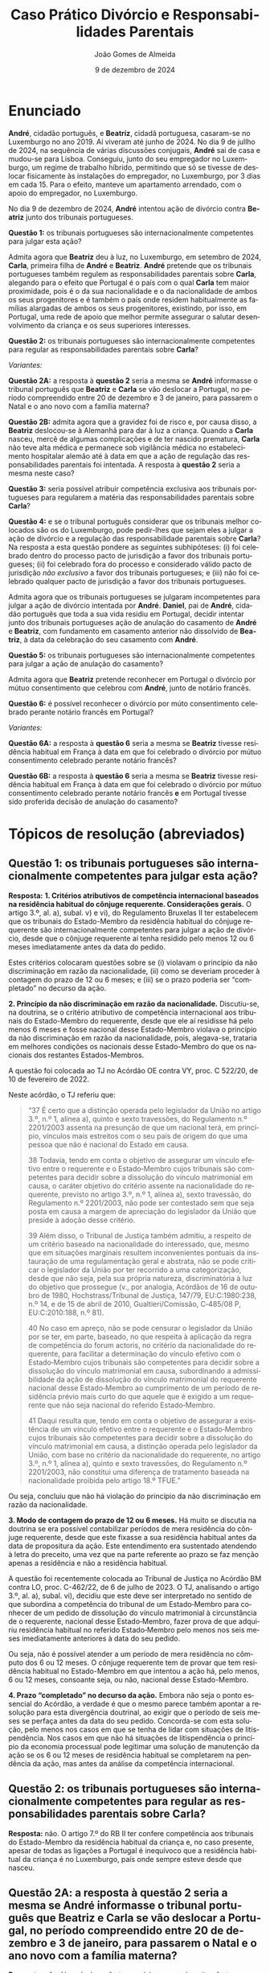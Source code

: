 #+title: Caso Prático @@latex:\\@@ Divórcio e Responsabilidades Parentais
# #+title: Responsabilidades Parentais
#+Author: João Gomes de Almeida
#+date: 9 de dezembro de 2024
#+latex_class: koma-article
#+LaTeX_HEADER: \usepackage{fontspec}
#+latex_header: \usepackage{polyglossia}
#+LaTeX_HEADER: \setmainlanguage{portuguese}
#+LaTeX_HEADER: \setotherlanguage{english}
#+latex_header: \addto\captionsportuguese{\def\contentsname{Índice}}
#+language: pt
# a varíavel org-export-smart-quotes-alist não tem pt, por isso às "smart quotes" não funcionam. Quando mudo para italiano funciona. _RESOLVIDO_: aditei código ao config.el.
#+options: toc:nil num:nil
#+LATEX_HEADER: \KOMAoptions{headings=small}
#+latex_compiler: xelatex
# #+odt_styles_file: ~/dropbox/bibliografia/odt/modelo.odt
#  #+cite_export: csl chicago-fullnote-bibliography.csl
#+cite_export: csl chicago-fullnote-bibliography-16.csl


* Enunciado

*André*, cidadão português, e *Beatriz*, cidadã portuguesa, casaram-se no Luxemburgo no ano 2019. Aí viveram até junho de 2024. No dia 9 de jullho de 2024, na sequência de várias discussões conjugais, *André* sai de casa e mudou-se para Lisboa. Conseguiu, junto do seu empregador no Luxemburgo, um regime de trabalho híbrido, permitindo que só se tivesse de deslocar fisicamente às instalações do empregador, no Luxemburgo, por 3 dias em cada 15. Para o efeito, manteve um apartamento arrendado, com o apoio do empregador, no Luxemburgo.

No dia 9 de dezembro de 2024, *André* intentou ação de divórcio contra *Beatriz* junto dos tribunais portugueses.

*Questão 1:* os tribunais portugueses são internacionalmente competentes para julgar esta ação?

Admita agora que *Beatriz* deu à luz, no Luxemburgo, em setembro de 2024, *Carla*, primeira filha de *André* e *Beatriz*. *André* pretende que os tribunais portugueses também regulem as responsabilidades parentais sobre *Carla*, alegando para o efeito que Portugal é o país com o qual *Carla* tem maior proximidade, pois é o da sua nacionalidade e o da nacionalidade de ambos os seus progenitores e é também o país onde residem habitualmente as famílias alargadas de ambos os seus progenitores, existindo, por isso, em Portugal, uma rede de apoio que melhor permite assegurar o salutar desenvolvimento da criança e os seus superiores interesses.

*Questão 2:* os tribunais portugueses são internacionalmente competentes para regular as responsabilidades parentais sobre *Carla*?

/Variantes:/

*Questão 2A:* a resposta à *questão 2* seria a mesma se *André* informasse o tribunal português que *Beatriz* e *Carla* se vão deslocar a Portugal, no período compreendido entre 20 de dezembro e 3 de janeiro, para passarem o Natal e o ano novo com a família materna?

*Questão 2B:* admita agora que a gravidez foi de risco e, por causa disso, a *Beatriz* deslocou-se à Alemanhã para dar à luz a criança. Quando a *Carla* nasceu, mercê de algumas complicações e de ter nascido prematura, *Carla* não teve alta médica e permanece sob vigilância médica no estabelecimento hospitalar alemão até à data em que a ação de regulação das responsabilidades parentais foi intentada. A resposta à *questão 2* seria a mesma neste caso?

*Questão 3:* seria possível atribuir competência exclusiva aos tribunais portugueses para regularem a matéria das responsabilidades parentais sobre *Carla*?

*Questão 4:* e se o tribunal português considerar que os tribunais melhor colocados são os do Luxemburgo, pode pedir-lhes que sejam eles a julgar a ação de divórcio e a regulação das responsabilidade parentais sobre *Carla*?  Na resposta a esta questão pondere as seguintes subhipóteses: (i) foi celebrado dentro do processo pacto de jurisdição a favor dos tribunais portugueses; (ii) foi celebrado fora do processo e considerado válido pacto de jurisdição /não exclusivo/ a favor dos tribunais portugueses; e (iii) não foi celebrado qualquer pacto de jurisdição a favor dos tribunais portugueses.

Admita agora que os tribunais portugueses se julgaram incompetentes para julgar a ação de divórcio intentada por *André*. *Daniel*, pai de *André*, cidadão português que toda a sua vida residiu em Portugal, decidir intentar junto dos tribunais portugueses ação de anulação do casamento de *André* e *Beatriz*, com fundamento em casamento anterior não dissolvido de *Beatriz*, à data da celebração do seu casamento com *André*.

*Questão 5:* os tribunais portugueses são internacionalmente competentes para julgar a ação de anulação do casamento?

Admita agora que *Beatriz* pretende reconhecer em Portugal o divórcio por mútuo consentimento que celebrou com *André*, junto de notário francês.

*Questão 6:* é possível reconhecer o divórcio por múto consentimento celebrado perante notário francês em Portugal?

/Variantes:/

*Questão 6A:* a resposta à *questão 6* seria a mesma se *Beatriz* tivesse residência habitual em França à data em que foi celebrado o divórcio por mútuo consentimento celebrado perante notário francês?

*Questão 6B:* a resposta à *questão 6* seria a mesma se *Beatriz* tivesse residência habitual em França à data em que foi celebrado o divórcio por mútuo consentimento celebrado perante notário francês *e* em Portugal tivesse sido proferida decisão de anulação do casamento?

* Tópicos de resolução (abreviados)

** *Questão 1:* os tribunais portugueses são internacionalmente competentes para julgar esta ação?

*Resposta:* *1. Critérios atributivos de competência internacional baseados na residência habitual do cônjuge requerente. Considerações gerais.* O artigo 3.º, al. a), subal. v) e vi), do Regulamento Bruxelas II ter estabelecem que os tribunais do Estado-Membro da residência habitual do cônjuge requerente são internacionalmente competentes para julgar a ação de divórcio, desde que o cônjuge requerente aí tenha residido pelo menos 12 ou 6 meses imediatamente antes da data do pedido.

Estes critérios colocaram questões sobre se (i) violavam o princípio da não discriminação em razão da nacionalidade, (ii) como se deveriam proceder à contagem do prazo de 12 ou 6 meses; e (iii) se o prazo poderia ser “completado” no decurso da ação.

*2. Princípio da não discriminação em razão da nacionalidade.* Discutiu-se, na doutrina, se o critério atributivo de competência internacional aos tribunais do Estado-Membro do requerente, desde que ele aí residisse há pelo menos 6 meses e fosse nacional desse Estado-Membro violava o princípio da não discriminação em razão da nacionalidade, pois, alegava-se, trataria em melhores condições os nacionais desse Estado-Membro do que os nacionais dos restantes Estados-Membros.

A questão foi colocada ao TJ no Acórdão OE contra VY, proc. C 522/20, de 10 de fevereiro de 2022.

Neste acórdão, o TJ referiu que:

#+begin_quote
“37      É certo que a distinção operada pelo legislador da União no artigo 3.º, n.º 1, alínea a), quinto e sexto travessões, do Regulamento n.º 2201/2003 assenta na presunção de que um nacional terá, em princípio, vínculos mais estreitos com o seu país de origem do que uma pessoa que não é nacional do Estado em causa.

38      Todavia, tendo em conta o objetivo de assegurar um vínculo efetivo entre o requerente e o Estado‑Membro cujos tribunais são competentes para decidir sobre a dissolução do vínculo matrimonial em causa, o caráter objetivo do critério assente na nacionalidade do requerente, previsto no artigo 3.º, n.º 1, alínea a), sexto travessão, do Regulamento n.º 2201/2003, não pode ser contestado sem que seja posta em causa a margem de apreciação do legislador da União que preside à adoção desse critério.

39      Além disso, o Tribunal de Justiça também admitiu, a respeito de um critério baseado na nacionalidade do interessado, que, mesmo que em situações marginais resultem inconvenientes pontuais da instauração de uma regulamentação geral e abstrata, não se pode criticar o legislador da União por ter recorrido a uma categorização, desde que não seja, pela sua própria natureza, discriminatória à luz do objetivo que prossegue (v., por analogia, Acórdãos de 16 de outubro de 1980, Hochstrass/Tribunal de Justiça, 147/79, EU:C:1980:238, n.º 14, e de 15 de abril de 2010, Gualtieri/Comissão, C‑485/08 P, EU:C:2010:188, n.º 81).

40      No caso em apreço, não se pode censurar o legislador da União por se ter, em parte, baseado, no que respeita à aplicação da regra de competência do forum actoris, no critério da nacionalidade do requerente, para facilitar a determinação do vínculo efetivo com o Estado‑Membro cujos tribunais são competentes para decidir sobre a dissolução do vínculo matrimonial em causa, subordinando a admissibilidade da ação de dissolução do vínculo matrimonial do requerente nacional desse Estado‑Membro ao cumprimento de um período de residência prévio mais curto do que aquele que é exigido a um requerente que não seja nacional do referido Estado‑Membro.

41      Daqui resulta que, tendo em conta o objetivo de assegurar a existência de um vínculo efetivo entre o requerente e o Estado‑Membro cujos tribunais são competentes para decidir sobre a dissolução do vínculo matrimonial em causa, a distinção operada pelo legislador da União, com base no critério da nacionalidade do requerente, no artigo 3.º, n.º 1, alínea a), quinto e sexto travessões, do Regulamento n.º 2201/2003, não constitui uma diferença de tratamento baseada na nacionalidade proibida pelo artigo 18.º TFUE.”

#+end_quote

Ou seja, concluiu que não há violação do princípio da não discriminação em razão da nacionalidade.

*3. Modo de contagem do prazo de 12 ou 6 meses.* Há muito se discutia na doutrina se era possível contabilizar períodos de mera residência do cônjuge requerente, desde que este fixasse a sua residência habitual antes da data de propositura da ação. Este entendimento era sustentado atendendo à letra do preceito, uma vez que na parte referente ao prazo se faz menção apenas a residência e não a residência habitual.

A questão foi recentemente colocada ao Tribunal de Justiça no Acórdão BM contra LO, proc. C-462/22, de 6 de julho de 2023. O TJ, analisando o artigo 3.º, al. a), subal. vi), decidiu que este deve ser interpretado no sentido de que subordina a competência do tribunal de um Estado‑Membro para conhecer de um pedido de dissolução do vínculo matrimonial à circunstância de o requerente, nacional desse Estado‑Membro, fazer prova de que adquiriu residência habitual no referido Estado‑Membro pelo menos nos seis meses imediatamente anteriores à data do seu pedido.

Ou seja, não é possível atender a um período de mera residência no cômputo dos 6 ou 12 meses. O cônjuge requerente tem de provar que tem residência habitual no Estado-Membro em que intentou a ação há, pelo menos, 6 ou 12 meses, consoante seja, ou não, nacional desse Estado-Membro.

*4. Prazo “completado” no decurso da ação.* Embora não seja o ponto essencial do Acórdão, a verdade é que o mesmo parece também apontar a resolução para esta divergência doutrinal, ao exigir que o período de seis meses se perfaça antes da data do seu pedido. Concorda-se com esta solução, pelo menos nos casos em que se tenha de lidar com situações de litispendência. Nos casos em que não há situações de litispendência o princípio da economia processual pode legitimar uma solução de manutenção da ação se os 6 ou 12 meses de residência habitual se completarem na pendência da ação, mas antes da análise da competência internacional.

** *Questão 2:* os tribunais portugueses são internacionalmente competentes para regular as responsabilidades parentais sobre *Carla*?

*Resposta:* não. O artigo 7.º do RB II ter confere competência aos tribunais do Estado-Membro da residência habitual da criança e, no caso presente, apesar de todas as ligações a Portugal é inequívoco que a residência habitual da criança é no Luxemburgo, país onde sempre esteve desde que nasceu.

** *Questão 2A:* a resposta à *questão 2* seria a mesma se *André* informasse o tribunal português que *Beatriz* e *Carla* se vão deslocar a Portugal, no período compreendido entre 20 de dezembro e 3 de janeiro, para passarem o Natal e o ano novo com a família materna?

*Resposta:* não. Uma deslocação temporária como a descrita não tem a capacidade de modificar a residência habitual da criança.

** Questão 2B: admita agora que a gravidez foi de risco e, por causa disso, a *Beatriz* deslocou-se à Alemanhã para dar à luz a criança. Quando a *Carla* nasceu, mercê de algumas complicações e de ter nascido prematura, *Carla* não teve alta médica e permanece sob vigilância médica no estabelecimento hospitalar alemão até à data em que a ação de regulação das responsabilidades parentais foi intentada. A resposta à *questão 2* seria a mesma neste caso?

*Resposta:* não. Neste caso não se pode dizer que *Carla* tenha residência habitual no Luxemburgo (que é o Estado da residência habitual da mãe), uma vez que nunca esteve nesse Estado. Esta foi a conclusão a que o Tribunal de Justiça chegou no Acórdão UD contra XB (proc. C-393/18 PPU):

#+begin_quote
        53 Resulta das considerações expostas nos n.os 45 a 52 do presente acórdão que uma presença física no Estado-Membro no qual a criança está supostamente integrada é uma condição necessariamente prévia à apreciação da estabilidade dessa presença e que a «residência habitual», na aceção do Regulamento n.º 2201/2003, não pode, portanto, ser fixada num Estado-Membro no qual a criança nunca tenha estado.
#+end_quote

É muito discutível que a criança tenha residência habitual na Alemanha, uma vez que a deslocação para esse Estado teve carácter temporário ou ocasional. Parece mais correto entender que a criança /não/ tem residência habitual, devendo a competência para a ação de regulação das responsabilidades parentais ser determinada nos seguintes termos: (i) verificar se é possível celebrar um pacto de jurisdição nos termos do artigo 10.º; não sendo possível, recorrer ao artigo 11.º, n.º 1, e atribuir competência com base na presença da criança, o que significaria neste caso que os tribunais competentes seriam os alemães; em casos em que a criança não tenha presença em qualquer Estado-Membro, pode recorrer-se às restantes normas de competência internacional vigentes no Estado-Membro do foro (art. 14.º).

** *Questão 3:* seria possível atribuir competência exclusiva aos tribunais portugueses para regularem a matéria das responsabilidades parentais sobre *Carla*?

*Resposta:* 1. Análise do artigo 10.º e da natureza dos pactos firmados /dentro/ e /fora/ do processo.

** *Questão 4:* e se o tribunal português considerar que os tribunais melhor colocados são os do Luxemburgo, pode pedir-lhes que sejam eles a julgar a ação de divórcio e a regulação das responsabilidade parentais sobre *Carla*? Na resposta a esta questão pondere as seguintes subhipóteses: (i) foi celebrado dentro do processo pacto de jurisdição a favor dos tribunais portugueses; (ii) foi celebrado fora do processo e considerado válido pacto de jurisdição /não exclusivo/ a favor dos tribunais portugueses; (iii) não foi celebrado qualquer pacto de jurisdição a favor dos tribunais portugueses.

*Resposta:*.

Subhipótese (i): não é possível transferir o caso porque a competência dos tribunais portugueses é exclusiva (art. 12.º, n.º 5 e 10.º, n.º 4).

*Questão adicional a colocar aos formandos:* e, neste caso, se fosse o tribunal da Luxemburgo a pedir ao tribunal português a transferência para si do processo por considerar ser o tribunal melhor colocado? *Resposta:* apesar do artigo 13.º não ter expressamente a limitação de transferência nos casos de competência exclusiva, parece que a mesma se deve aplicar por analogia. Discutir com os formandos.

Subhipótese (ii): sendo apenas um pacto atributivo de competência aos tribunais portugueses, o limite do artigo 12.º, n.º 5 não é aplicável. Discutir preenchimento do requisito da ligação particular (art. 12.º, n.º 4) ao Luxemburgo (é o local da residência habitual da criança e de um dos progenitores). Analisar se os tribunais do Luxemburgo estão melhor colocados para avaliar o superior interesse da criança no caso concreto (art. 12.º, n.º 1).

Subhipítese (iii): o tribunal português não é internacionalmente competente, logo não pode transferir a competência, tem de se declarar incompetente (art. 18.º)

** *Questão 5:* os tribunais portugueses são internacionalmente competentes para julgar a ação de anulação do casamento?

Interpretação do artigo 3.º, n.º 1, alíneas /v/ e /vi/ (no caso seria aplicável a alínea /vi/). O Tribunal de Justiça, no Acórdão Mikołajczyk (proc. C-294/15) esclareceu que:

#+begin_quote
51 Daqui decorre que, embora uma ação de anulação do casamento intentada por um terceiro seja abrangida pelo âmbito de aplicação do Regulamento n.º 2201/2003, esse terceiro deve permanecer vinculado pelas regras de competência definidas em benefício dos cônjuges. Por outro lado, esta interpretação não priva o referido terceiro do acesso aos tribunais, na medida em que este pode invocar outros critérios de competência previstos no artigo 3.º desse regulamento.

52 Por este motivo, o conceito de «requerente» na aceção do artigo 3.º, n.º 1, alínea a), quinto e sexto travessões, do Regulamento n.º 2201/2003 [atual art. 3.º, n.º 1, alíneas v e vi do RB II ter] não engloba pessoas diferentes dos cônjuges.
#+end_quote

Como o conceito de requerente não abrange o pai de *André*, os tribunais portugueses não teriam competência internacional para julgar a ação de anulação do casamento.

** *Questão 6:* é possível reconhecer o divórcio por múto consentimento celebrado perante notário francês em Portugal?

*Resposta:* não, porque os tribunais franceses não tinham competência internacional para decretar o divórcio nos termos do artigo 3.º do Reg. Bruxelas II /ter/ (cf. artigo 65.º, n.º 1)

** *Questão 6A:* a resposta à *questão 6* seria a mesma se *Beatriz* tivesse residência habitual em França à data em que foi celebrado o divórcio por mútuo consentimento celebrado perante notário francês?

*Resposta:* a reposta não seria a mesma, porque nesta variante os tribunais franceses seriam internacionalmente competentes nos termos do art. 3.º, n.º 1, alínea /iv/. Desta forma, o ato autêntico que decreta o divórcio por mútuo consentimento beneficia de reconhecimento automático (art. 65.º, n.º 1). A autoridade de origem deve emitir a certidão a pedido de uma das partes (art. 66.º). Não se verificam, no caso, fundamentos de recusa (art. 68.º).

** *Questão 6B:* a resposta à *questão 6* seria a mesma se *Beatriz* tivesse residência habitual em França à data em que foi celebrado o divórcio por mútuo consentimento celebrado perante notário francês *e* em Portugal tivesse sido proferida decisão de anulação do casamento?

*Resposta:* neste caso não seria possível reconhecer o ato autêntico, mas por motivo diferente do da *questão 6*. O ato autêntico beneficia do regime de reconhecimento automático (art. 65.º, n.º 1), mas há um fundamento de recusa uma vez que a decisão de anulação do casamento proferida pelos tribunais portugueses é uma decisão incompatível com o ato autêntico, uma vez que a anulação destrói o casamento com efeitos retroativos, não é possível reconhecer um divórcio de um casamento que deixou de existir na ordem jurídica portuguesa.
